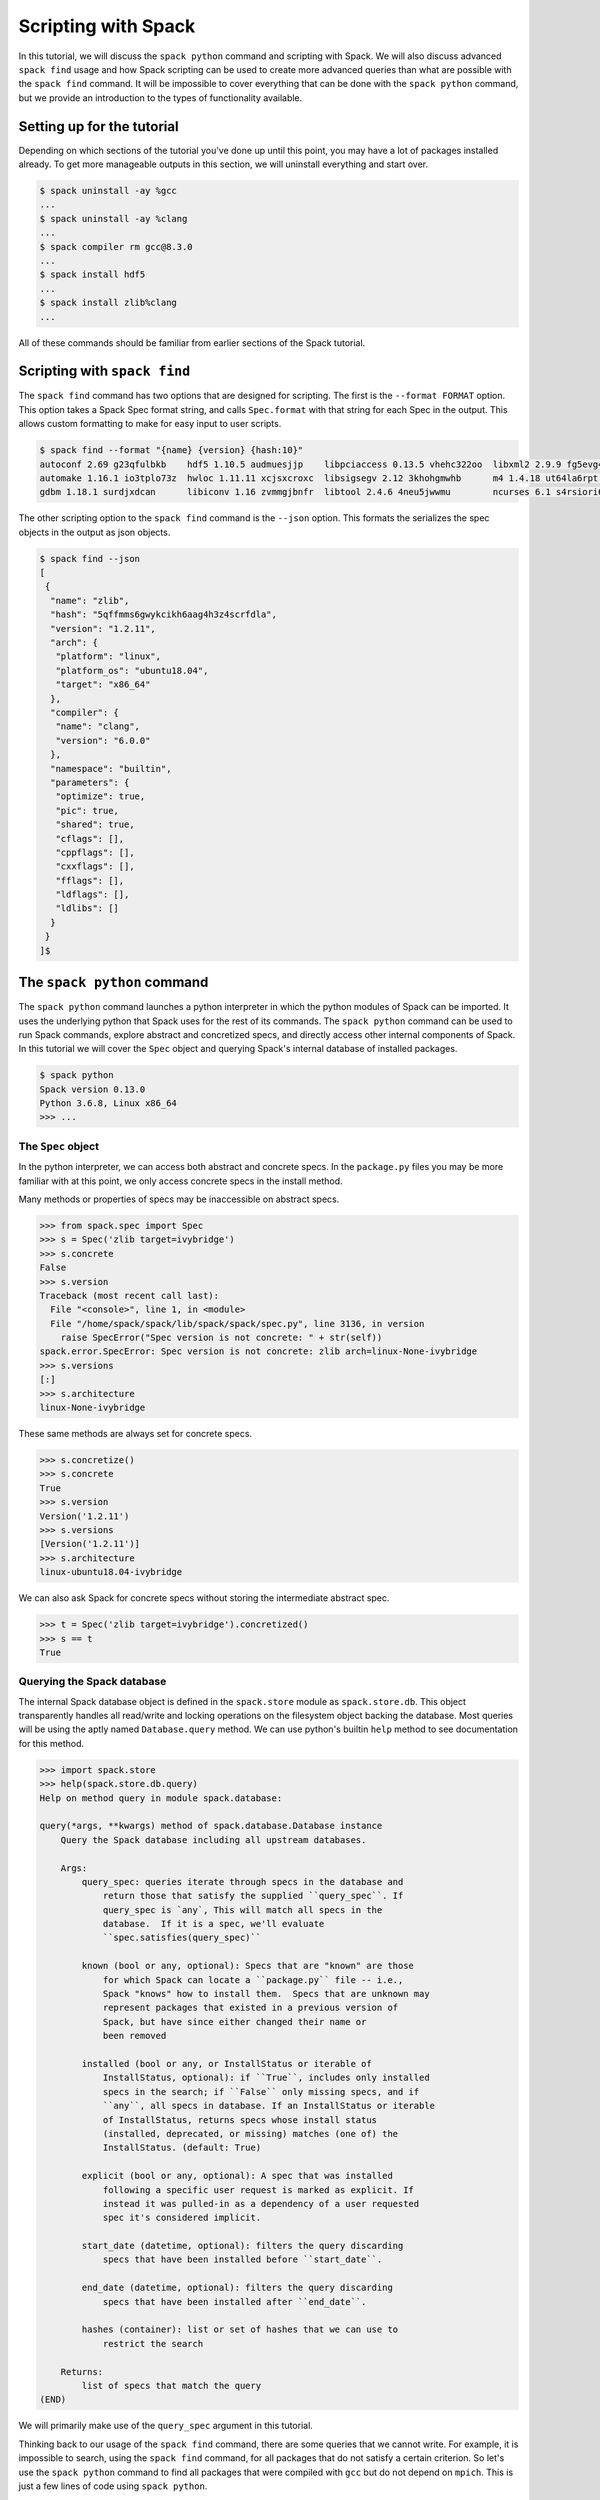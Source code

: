 .. Copyright 2013-2019 Lawrence Livermore National Security, LLC and other
   Spack Project Developers. See the top-level COPYRIGHT file for details.

   SPDX-License-Identifier: (Apache-2.0 OR MIT)

.. _spack-scripting-tutorial:

====================
Scripting with Spack
====================

In this tutorial, we will discuss the ``spack python`` command and
scripting with Spack. We will also discuss advanced ``spack find``
usage and how Spack scripting can be used to create more advanced
queries than what are possible with the ``spack find`` command. It
will be impossible to cover everything that can be done with the
``spack python`` command, but we provide an introduction to the types
of functionality available.

---------------------------
Setting up for the tutorial
---------------------------

Depending on which sections of the tutorial you've done up until this
point, you may have a lot of packages installed already. To get more
manageable outputs in this section, we will uninstall everything and
start over.

.. code-block:: console

  $ spack uninstall -ay %gcc
  ...
  $ spack uninstall -ay %clang
  ...
  $ spack compiler rm gcc@8.3.0
  ...
  $ spack install hdf5
  ...
  $ spack install zlib%clang
  ...

All of these commands should be familiar from earlier sections of the
Spack tutorial.

-----------------------------
Scripting with ``spack find``
-----------------------------

The ``spack find`` command has two options that are designed for
scripting. The first is the ``--format FORMAT`` option. This option
takes a Spack Spec format string, and calls ``Spec.format`` with that
string for each Spec in the output. This allows custom formatting to
make for easy input to user scripts.

.. code-block:: console

  $ spack find --format "{name} {version} {hash:10}"
  autoconf 2.69 g23qfulbkb    hdf5 1.10.5 audmuesjjp    libpciaccess 0.13.5 vhehc322oo  libxml2 2.9.9 fg5evg4bxx  numactl 2.0.12 n6yyt2yxl3  pkgconf 1.6.3 eifxmpsduq       xz 5.2.4 ur2jffeua3
  automake 1.16.1 io3tplo73z  hwloc 1.11.11 xcjsxcroxc  libsigsegv 2.12 3khohgmwhb      m4 1.4.18 ut64la6rpt      openmpi 3.1.4 f6maodnm53   readline 8.0 hzwkvqampr        zlib 1.2.11 5qffmms6gw
  gdbm 1.18.1 surdjxdcan      libiconv 1.16 zvmmgjbnfr  libtool 2.4.6 4neu5jwwmu        ncurses 6.1 s4rsiori6b    perl 5.30.0 cxcj6eisjs     util-macros 1.19.1 a226ran4th  zlib 1.2.11 o2viq7yrii

The other scripting option to the ``spack find`` command is the
``--json`` option. This formats the serializes the spec objects in the
output as json objects.

.. code-block:: console

  $ spack find --json
  [
   {
    "name": "zlib",
    "hash": "5qffmms6gwykcikh6aag4h3z4scrfdla",
    "version": "1.2.11",
    "arch": {
     "platform": "linux",
     "platform_os": "ubuntu18.04",
     "target": "x86_64"
    },
    "compiler": {
     "name": "clang",
     "version": "6.0.0"
    },
    "namespace": "builtin",
    "parameters": {
     "optimize": true,
     "pic": true,
     "shared": true,
     "cflags": [],
     "cppflags": [],
     "cxxflags": [],
     "fflags": [],
     "ldflags": [],
     "ldlibs": []
    }
   }
  ]$

----------------------------
The ``spack python`` command
----------------------------

The ``spack python`` command launches a python interpreter in which
the python modules of Spack can be imported. It uses the underlying
python that Spack uses for the rest of its commands. The ``spack
python`` command can be used to run Spack commands, explore abstract
and concretized specs, and directly access other internal components
of Spack. In this tutorial we will cover the ``Spec`` object and
querying Spack's internal database of installed packages.

.. code-block:: console

  $ spack python
  Spack version 0.13.0
  Python 3.6.8, Linux x86_64
  >>> ...

^^^^^^^^^^^^^^^^^^^
The ``Spec`` object
^^^^^^^^^^^^^^^^^^^

In the python interpreter, we can access both abstract and concrete
specs. In the ``package.py`` files you may be more familiar with at
this point, we only access concrete specs in the install method.

Many methods or properties of specs may be inaccessible on abstract
specs.

.. code-block:: console

  >>> from spack.spec import Spec
  >>> s = Spec('zlib target=ivybridge')
  >>> s.concrete
  False
  >>> s.version
  Traceback (most recent call last):
    File "<console>", line 1, in <module>
    File "/home/spack/spack/lib/spack/spack/spec.py", line 3136, in version
      raise SpecError("Spec version is not concrete: " + str(self))
  spack.error.SpecError: Spec version is not concrete: zlib arch=linux-None-ivybridge
  >>> s.versions
  [:]
  >>> s.architecture
  linux-None-ivybridge

These same methods are always set for concrete specs.

.. code-block:: console

  >>> s.concretize()
  >>> s.concrete
  True
  >>> s.version
  Version('1.2.11')
  >>> s.versions
  [Version('1.2.11')]
  >>> s.architecture
  linux-ubuntu18.04-ivybridge

We can also ask Spack for concrete specs without storing the
intermediate abstract spec.

.. code-block:: console

  >>> t = Spec('zlib target=ivybridge').concretized()
  >>> s == t
  True

^^^^^^^^^^^^^^^^^^^^^^^^^^^
Querying the Spack database
^^^^^^^^^^^^^^^^^^^^^^^^^^^

The internal Spack database object is defined in the ``spack.store``
module as ``spack.store.db``. This object transparently handles all
read/write and locking operations on the filesystem object backing the
database. Most queries will be using the aptly named
``Database.query`` method. We can use python's builtin ``help`` method
to see documentation for this method.

.. code-block:: console

  >>> import spack.store
  >>> help(spack.store.db.query)
  Help on method query in module spack.database:

  query(*args, **kwargs) method of spack.database.Database instance
      Query the Spack database including all upstream databases.

      Args:
          query_spec: queries iterate through specs in the database and
              return those that satisfy the supplied ``query_spec``. If
              query_spec is `any`, This will match all specs in the
              database.  If it is a spec, we'll evaluate
              ``spec.satisfies(query_spec)``

          known (bool or any, optional): Specs that are "known" are those
              for which Spack can locate a ``package.py`` file -- i.e.,
              Spack "knows" how to install them.  Specs that are unknown may
              represent packages that existed in a previous version of
              Spack, but have since either changed their name or
              been removed

          installed (bool or any, or InstallStatus or iterable of
              InstallStatus, optional): if ``True``, includes only installed
              specs in the search; if ``False`` only missing specs, and if
              ``any``, all specs in database. If an InstallStatus or iterable
              of InstallStatus, returns specs whose install status
              (installed, deprecated, or missing) matches (one of) the
              InstallStatus. (default: True)

          explicit (bool or any, optional): A spec that was installed
              following a specific user request is marked as explicit. If
              instead it was pulled-in as a dependency of a user requested
              spec it's considered implicit.

          start_date (datetime, optional): filters the query discarding
              specs that have been installed before ``start_date``.

          end_date (datetime, optional): filters the query discarding
              specs that have been installed after ``end_date``.

          hashes (container): list or set of hashes that we can use to
              restrict the search

      Returns:
          list of specs that match the query
  (END)

We will primarily make use of the ``query_spec`` argument in this
tutorial.

Thinking back to our usage of the ``spack find`` command, there are
some queries that we cannot write. For example, it is impossible to
search, using the ``spack find`` command, for all packages that do not
satisfy a certain criterion. So let's use the ``spack python`` command
to find all packages that were compiled with ``gcc`` but do not depend
on ``mpich``. This is just a few lines of code using ``spack python``.

.. code-block:: console

  >>> gcc_query_spec = Spec('%gcc')
  >>> gcc_specs = spack.store.db.query(gcc_query_spec)
  >>> result = filter(lambda spec: not spec.satisfies('^mpich'), gcc_specs)
  >>> import spack.cmd
  >>> spack.cmd.display_specs(result)
  -- linux-ubuntu18.04-x86_64 / gcc@7.4.0 -------------------------
  autoconf@2.69    hwloc@1.11.11        libtool@2.4.6  numactl@2.0.12  readline@8.0
  automake@1.16.1  libiconv@1.16        libxml2@2.9.9  openmpi@3.1.4   util-macros@1.19.1
  gdbm@1.18.1      libpciaccess@0.13.5  m4@1.4.18      perl@5.30.0     xz@5.2.4
  hdf5@1.10.5      libsigsegv@2.12      ncurses@6.1    pkgconf@1.6.3   zlib@1.2.11

^^^^^^^^^^^^^
Using scripts
^^^^^^^^^^^^^

Now that we've developed this functionality, what if we want to run
this query repeatedly? Let's write it out to a file and run that file
using the ``spack python`` command.

First, let's write our query code to a file and give it some
arguments.

.. code-block:: console

  $EDITOR find_exclude.py

.. code-block:: python

  from spack.spec import Spec
  import spack.store
  import spack.cmd
  import sys

  include_spec = Spec(sys.argv[1])
  exclude_spec = Spec(sys.argv[2])

  all_included = spack.store.db.query(include_spec)
  result = filter(lambda spec: not spec.satisfies(exclude_spec), all_included)

  spack.cmd.display_specs(result)

Now we can run this new command using ``spack python``.

.. code-block:: console

  $ spack python find_exclude.py %gcc ^mpich
  -- linux-ubuntu18.04-x86_64 / gcc@7.4.0 -------------------------
  autoconf@2.69    hwloc@1.11.11        libtool@2.4.6  numactl@2.0.12  readline@8.0
  automake@1.16.1  libiconv@1.16        libxml2@2.9.9  openmpi@3.1.4   util-macros@1.19.1
  gdbm@1.18.1      libpciaccess@0.13.5  m4@1.4.18      perl@5.30.0     xz@5.2.4
  hdf5@1.10.5      libsigsegv@2.12      ncurses@6.1    pkgconf@1.6.3   zlib@1.2.11

-------------------------------
The ``spack-python`` executable
-------------------------------

The last thing we want to do in this example is run our code using a
shebang.

.. code-block:: python
  :emphasize-lines: 1

  #!/usr/bin/env spack python
  from spack.spec import Spec
  import spack.store
  import spack.cmd
  import sys

  include_spec = Spec(sys.argv[1])
  exclude_spec = Spec(sys.argv[2])

  all_included = spack.store.db.query(include_spec)
  result = filter(lambda spec: not spec.satisfies(exclude_spec), all_included)

  spack.cmd.display_specs(result)

This is great, and will work on some systems.

.. code-block:: console

  $ chmod u+x find_exclude.py
  $ ./find_exclude.py %gcc ^mpich
  /usr/bin/env: 'spack python': No such file or directory

However, on some systems the shebang line cannot take multiple
arguments. The ``spack-python`` executable exists to solve this
problem. It provides a single-argument shim layer to the ``spack
python`` command.

.. code-block:: python
  :emphasize-lines: 1

  #!/usr/bin/env spack-python
  from spack.spec import Spec
  import spack.store
  import spack.cmd
  import sys

  include_spec = Spec(sys.argv[1])
  exclude_spec = Spec(sys.argv[2])

  all_included = spack.store.db.query(include_spec)
  result = filter(lambda spec: not spec.satisfies(exclude_spec), all_included)

  spack.cmd.display_specs(result)

Now we can run on any system with Spack installed.

.. code-block:: console

  ./find_exclude.py %gcc ^mpich
  -- linux-ubuntu18.04-x86_64 / gcc@7.4.0 -------------------------
  autoconf@2.69    hwloc@1.11.11        libtool@2.4.6  numactl@2.0.12  readline@8.0
  automake@1.16.1  libiconv@1.16        libxml2@2.9.9  openmpi@3.1.4   util-macros@1.19.1
  gdbm@1.18.1      libpciaccess@0.13.5  m4@1.4.18      perl@5.30.0     xz@5.2.4
  hdf5@1.10.5      libsigsegv@2.12      ncurses@6.1    pkgconf@1.6.3   zlib@1.2.11

With the ``spack-python`` shebang you can create any infrastructure
you need on top of what Spack already provides, or prototype ideas
that you eventually aim to contribute back to Spack. We've only just
scratched the surface of the capabilities of this command!
